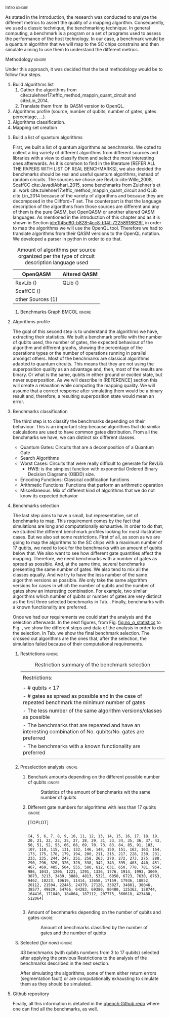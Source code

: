 
**** Intro                                                        :ignore:
# Intro (motivation/why do we need them?) and Objective

As stated in the Introduction, the research was conducted to analyze the different metrics to assert the quality of a mapping algorithm.
Consequently, we used a classic technique, the benchmarking technique.
In general computing, a benchmark is a program or a set of programs used to assess the performance of the host technology.
In our case, a benchmark would be a quantum algorithm that we will map to the SC chips constrains and then simulate aiming to use them to understand the different metrics.


**** Methodology                                                  :ignore:
# Methodology

Under this approach, it was decided that the best methodology would be to follow four steps.
    
   1. Build algorithms list       
      1. Gather the algorithms from cite:zulehner17:effic_method_mappin_quant_circuit and cite:Lin_2014.
      2. Translate them from its QASM version to OpenQL.
   2. Algorithms profile (source, number of qubits, number of gates, gates percentage, ...).
   3. Algorithms classification.
   4. Mapping set creation


***** Build a list of quantum algorithms

# Build the algorithm list
First, we built a list of quantum algorithms as benchmarks.
We opted to collect a big variety of different algorithms from different sources and libraries with a view to classify them and select the most interesting ones afterwards.
As it is common to find in the literature [REFER ALL THE PAPERS WITH LIST OF REAL BENCHMARKS], we also decided the benchmarks should be real and useful quantum algorithms, instead of random circuits.
The sources we chose are RevLib cite:Wille_2008, ScaffCC cite:JavadiAbhari_2015, some benchmarks from Zulehner's et al. work cite:zulehner17:effic_method_mappin_quant_circuit and QLib cite:Lin_2014 because of the variety of algorithms and because they are decomposed in the Clifford+T set.
The counterpart is that the language description of the algorithms from those sources are different and any of them is the pure QASM, but OpenQASM or another altered QASM languages.
As mentioned in the introduction of this chapter and as it is shown in Section [[id:e1f45d80-b828-4cc8-b14f-72258918626f]], in order to map the algorithms we will use the OpenQL tool.
Therefore we had to translate algorithms from their QASM versions to the OpenQL notation.
We developed a parser in python in order to do that.
# Some of the quantum algorithms have arbitrary rotation gates, which decomposition is not included yet in OpenQL, so I'm not going to translate them for now.

#+caption: Amount of algorithms per source organized per the type of circuit description language used
#+NAME: tab:benchmark_amounts
#+ATTR_LATEX: :booktabs :environment :float t :align lrr
|-------------------+--------------|
| OpenQASM          | Altered QASM |
|-------------------+--------------|
| RevLib ()         | QLib ()      |
| ScaffCC ()        |              |
| other Sources (1) |              |
|-------------------+--------------|

****** Benchmarks Graph                                   :BMCOL:ignore:
    :PROPERTIES:
    :BEAMER_col: 0.6
    :END:

#+BEGIN_EXPORT latex

\begin{figure}
\centering
\resizebox{0.75\textwidth}{!}{
\begin{tikzpicture}[>=stealth',shorten >=1pt,auto,node distance=0.7cm, thick,main node/.style={}]
    \fill[orange!40] (2,2) circle (.08cm) coordinate (Z);
    \fill[cyan!30] (3,6) circle (1.6cm) coordinate (R);
    \fill[purple!50] (7,5) circle (.1cm) coordinate (S);
    \fill[teal!40] (8,2) circle (1cm) coordinate (Q);
    \draw[gray,dashed] (5,4) ellipse (6cm and 4cm) coordinate (A);
    \draw (4,0) -- coordinate (L) (10,6.4) coordinate (Le);
 %\node[main node] (1) [left of R] {RevLib};
\node[main node] at (3,6) {RevLib};
\node[main node] (2) [above of=Z] {Others from Zulehner's paper};
\node[main node] (3) [above of=S] {ScaffCC};
%\node[main node] (4) [above right of Q] {QLib};
\node[main node] at (8,2) {QLib};
\node[main node,draw] (5) [above left  of=L] {OPENQASM};
\node[main node,draw] (6) [below of=Le] {QLib QASM};
\end{tikzpicture}
}
\label{fig:benchmarks_graph}
\caption{Graph depicting the amount of benchmarks per source. The line splits the source depending on the description programming language}
\end{figure}

#+END_EXPORT

***** Algorithms profile

# Algorithms profile
The goal of this second step is to understand the algorithms we have, extracting their statistics.
We built a benchmark profile with the number of qubits used, the number of gates, the expected behaviour of the algorithm and different graphs, showing the percentage of the operations types or the number of operations running in parallel amongst others.
Most of the benchmarks are classical algorithms adapted to quantum circuits.
This means that they are not using the superposition quality as an advantage and, then, most of the results are binary.
Or what is the same, qubits in either ground or excited state, but never superposition.
As we will describe in [REFERENCE] section this will create a relaxation while computing the mapping quality.
We will assume that a correct response after simulating them would be a binary result and, therefore, a resulting superposition state would mean an error.


# - Number of different algorithms (without the decomposition): 53+3 = 56
# - The highest amount of gates: ~hwb9_119~ with 207775 gates

***** Benchmarks classification

# Algorithms classification and selection
The third step is to classify the benchmarks depending on their behaviour.
This is an important step because algorithms that do similar calculations are used to have common gates distribution.
From all the benchmarks we have, we can distinct six different classes.

- Quantum Gates: Circuits that are a decomposition of a Quantum Gate
- Search Algorithms
- Worst Cases: Circuits that were really difficult to generate for RevLib
  - HWB: is the simplest function with exponential Ordered Binary Decision Diagrams (OBDD) size.
- Encoding Functions: Classical codification functions
- Arithmetic Functions: Functions that perform an arithmetic operation
- Miscellaneous: Mix of different kind of algorithms that we do not know its expected behavior


#         #+BEGIN_EXPORT latex
# \begin{center} 
# \resizebox{0.5\textwidth}{!}{   
# \begin{tikzpicture}[sibling distance=3pt]
#   \tikzset{grow'=right,level distance=130pt}
#   \tikzset{execute at begin node=\strut}
#   \tikzset{every tree node/.style={align=center,anchor=base west}}
#   %% \tikzset{edge from parent/.style={draw,
#   %%     edge from parent path={(\tikzparentnode.east)
#   %%       -- +(0,-8pt)
#   %%       |- (\tikzchildnode)}}}
#   \tikzset{level 2/.style={level distance=120pt}}
#   %% \tikzset{level 3/.style={level distance=120pt}}
#   %% \tikzset{level 4/.style={level distance=100pt}}
#   %% \tikzset{frontier/.style={distance from root=500pt}}
#   \Tree [.{QLib Algorithms}
#     {QFT}
#     {IQFT}
#     {\textbf{Grover's Search}}
#     {Benstein-Vazirani Search}
#     [.{\textbf{Adder}}
#     {Cuccaro}
#     {Drapper}
#     {VBE}
#     ]
#     {\textbf{Quantum (Cuccaro) Multiplier}}
#     {Modular Exponential}
#     ]
#     \end{tikzpicture}
# }
# \end{center}
#     #+END_EXPORT

#     #+BEGIN_EXPORT latex
# \begin{center}    
# \begin{tikzpicture}[sibling distance=3pt]
#   \tikzset{grow'=right,level distance=130pt}
#   \tikzset{execute at begin node=\strut}
#   \tikzset{every tree node/.style={align=center,anchor=base west}}
#   %% \tikzset{edge from parent/.style={draw,
#   %%     edge from parent path={(\tikzparentnode.east)
#   %%       -- +(0,-8pt)
#   %%       |- (\tikzchildnode)}}}
#   \tikzset{level 2/.style={level distance=120pt}}
#   %% \tikzset{level 3/.style={level distance=120pt}}
#   %% \tikzset{level 4/.style={level distance=100pt}}
#   %% \tikzset{frontier/.style={distance from root=500pt}}
#   \Tree [.{Benchmarks Classes}
#     {Quantum Gates}
#     {Search Algorithms}
#     {Encoding Functions}
#     {Arithmetic Functions}
#     {Miscellaneous}
#     ]
#     \end{tikzpicture}
# \end{center}
#     #+END_EXPORT

#     #+ATTR_LATEX: :booktabs :environment :font \tiny :width \textwidth :float t :align p{2.5cm}|p{3cm}p{3cm}
#     |                      |                     |                |
#     | Quantum gates        | Miller Gate         |                |
#     |----------------------+---------------------+----------------|
#     | Search Algorithms    | Grover's Search     |                |
#     |----------------------+---------------------+----------------|
#     |                      | Decod24             |                |
#     | Encoding Functions   | Decod24 with enable |                |
#     |                      | Graycode            |                |
#     |                      | Hamming Code        |                |
#     |----------------------+---------------------+----------------|
#     |                      | 0410184             | mlp4           |
#     |                      | 1-bit Adder / rd32  | mod5adder      |
#     |                      | 4 greater than 10   | mod5d1         |
#     |                      | 4 greater than 11   | mod5d2         |
#     |                      | 4 greater than 12   | mod5mils       |
#     |                      | 4 greater than 13   | plus127mod8192 |
#     |                      | 4 greater than 4    | plus63mod4096  |
#     |                      | 4 greater than 5    | plus63mod8192  |
#     | Arithmetic Functions | 4 modulo 7          | radd           |
#     |                      | ALUs                | rd32           |
#     |                      | Check 4 modulo 5    | rd53           |
#     |                      | Cuccaro Adder       | rd73           |
#     |                      | Cuccaro Multiplier  | rd84           |
#     |                      | Drapper Adder       | root           |
#     |                      | Modulo 8/10 Counter | sqn            |


#     #+ATTR_LATEX: :booktabs :environment :font \tiny :width \textwidth :float t :align p{2.5cm}|p{2.5cm}p{3.5cm} 
#     |                      | One-Two-Three Counter | sqrt8                             |
#     |                      | VBE Adder             | squar5                            |
#     | Arithmetic Functions | dist                  | xor5                              |
#     |                      | majority              | z4                                |
#     |                      | max46                 |                                   |
#     |----------------------+-----------------------+-----------------------------------|
#     |                      | 9symml                | ex-1                              |
#     |                      | adr4                  | ex1                               |
#     |                      | aj-e11                | ex2                               |
#     |                      | C17                   | ex3                               |
#     |                      | clip                  | f2                                |
#     |                      | cm152a                | inc                               |
#     | Miscellaneous        | cm42a                 | life                              |
#     |                      | cm82a                 | misex1                            |
#     |                      | cm85a                 | pm1                               |
#     |                      | co14                  | sao2                              |
#     |                      | con1                  | sym10                             |
#     |                      | cycle10_2             | sym6                              |
#     |                      | dc1                   | sym9                              |
#     |                      | dc2                   | Unstructured Reversible Functions |
#     |                      | Hidden Weighted Bit   | 3_17                              |
#     |                      |                       | 4_49                              |


***** Benchmarks selection

The last step aims to have a small, but representative, set of benchmarks to map.
This requirement comes by the fact that simulations are long and computationally exhaustive.
In order to do that, we studied the different benchmark profiles looking for most illustrative cases.
But we also set some restrictions.
First of all, as soon as we are going to map the algorithms to the SC chips with a maximum number of 17 qubits, we need to look for the benchmarks with an amount of qubits below that.
We also want to see how different gate quantities affect the mapping.
Therefore, we need benchmarks with a number of gates as spread as possible.
And, at the same time, several benchmarks presenting the same number of gates.
We also tend to mix all the classes equally.
And we try to have the less number of the same algorithm versions as possible.
We only take the same algorithm versions for cases in which the number of qubits and the number of gates show an interesting combination.
For example, two similar algorithms which number of qubits or number of gates are very distinct as the first three selected benchmarks in Tab. \ref{tab:map_selected_benchs}.
Finally, benchmarks with a known functionality are preferred.

Once we had our requirements we could start the analysis and the selection afterwards.
In the next figures, from Fig. [[fig:no_q_statistics]] to Fig. \ref{code:q_gate_bench}, we show the different steps and data of the analysis in order to do the selection.
In Tab. \ref{tab:map_selected_benchs} we show the final benchmark selection.
The crossed out algorithms are the ones that, after the selection, the simulation failed because of their computational requirements.

****** Restrictions                                             :ignore:

#+caption: Restriction summary of the benchmark selection
#+NAME: tab:bench_select_restrict
#+ATTR_LATEX: :booktabs :environment :float t :align |l|
|---------------------------------------------------------------------------------------------------------------|
|                                                                                                               |
| Restrictions:                                                                                                 |
|                                                                                                               |
| - # qubits < 17                                                                                               |
| - # gates as spread as possible and in the case of repeated benchmark the minimum number of gates             |
| - The less number of the same algorithm versions/classes as possible                                          |
| - The benchmarks that are repeated and have an interesting combination of No. qubits/No. gates are  preferred |
| - The benchmarks with a known functionality are preferred                                                     |
|                                                                                                               |
|---------------------------------------------------------------------------------------------------------------|
  
****** Preselection analysis                                    :ignore:

******* Initial entries                               :ignore:noexport:

690


******* Benchark amounts depending on the different possible number of qubits :ignore:

# #+BEGIN_EXPORT latex

# \begin{figure}
# \centering

# #+END_EXPORT

# #+BEGIN_EXAMPLE

#             Benchmarks ammount
# No. qubits
# 3                           12
# 4                           12
# 5                           57
# 6                           31
# 7                           22
# 8                           16
# 9                           15
# 10                          21
# 11                          17
# 12                          14
# 13                          18
# 14                          17
# 15                          16
# 16                          14
# 17                          10

# #+END_EXAMPLE

# #+BEGIN_EXPORT latex

# \label{code:no_q_statistics}
# \caption{Statistics of the amount of benchmarks wit the same number of qubits}
# \end{figure}

# #+END_EXPORT

#+caption: Statistics of the amount of benchmarks wit the same number of qubits
#+NAME: fig:no_q_statistics
#+ATTR_LATEX: :width 0.7\textwidth
[[file:figures/number_of_benchmarks_depending_on_the_number_of_qubits.png]]


******* Different gate numbers for algorithms with less than 17 qubits :ignore:

[TOPLOT]

#+BEGIN_EXAMPLE

[4, 5, 6, 7, 8, 9, 10, 11, 12, 13, 14, 15, 16, 17, 18, 19, 20, 21, 22, 23, 25, 27, 28, 29, 31, 33, 34, 35, 36, 37, 43, 50, 51, 52, 53, 66, 68, 69, 70, 73, 83, 84, 85, 91, 103, 107, 110, 115, 131, 132, 146, 148, 150, 151, 162, 163, 164, 173, 175, 178, 179, 194, 200, 211, 215, 217, 228, 230, 231, 233, 235, 244, 247, 251, 258, 263, 270, 272, 273, 275, 288, 290, 296, 320, 326, 328, 338, 342, 343, 395, 403, 440, 451, 467, 469, 485, 504, 555, 580, 612, 631, 650, 778, 781, 954, 986, 1043, 1206, 1221, 1291, 1336, 1776, 1914, 1993, 3009, 3073, 3213, 3439, 3888, 4813, 5321, 6050, 6723, 7630, 8763, 9462, 10223, 10619, 11414, 13658, 17159, 17936, 18852, 20112, 21504, 22445, 24379, 27126, 33827, 34881, 38046, 38577, 49829, 54766, 64283, 69380, 80480, 125362, 128744, 164416, 171840, 184864, 187112, 207775, 360618, 423488, 512064]

#+END_EXAMPLE

******* Amount of different no. of gates unique values :noexport:ignore:

157

******* Amount of becnhmarks depending on the number of qubits and gates :ignore:

# #+BEGIN_EXPORT latex

# \begin{figure}
# \centering

# #+END_EXPORT

# #+BEGIN_EXAMPLE

#                       Benchmarks ammount
# No. qubits No. gates
# 3          6                           7
#            7                           1
#            19                          1
#            20                          1
#            36                          1
#            50                          1
# 4          8                           6
#            9                           2
#            34                          1
#            36                          1
#            51                          1
#            52                          1
# 5          4                           1
#            7                           1
#            10                          5
#            11                          3
#            18                          1
#            20                          1
#            21                          1
#            22                          1
#            23                          1
#            27                          1
#            35                          2
#            36                          2
#            37                          5
#            52                          1
#            53                          1
#            66                          1
#            68                          1
#            69                          3
# ...                                  ...
# 13         128744                      1
#            360618                      1
# 14         28                          1
#            29                          8
#            211                         1
#            270                         1
#            1776                        2
#            11414                       1
#            33827                       1
#            38577                       1
#            187112                      1
# 15         31                          8
#            37                          1
#            343                         1
#            4813                        1
#            7630                        1
#            8763                        1
#            9462                        1
#            17936                       1
#            171840                      1
# 16         33                          8
#            175                         1
#            272                         1
#            326                         1
#            485                         1
#            10619                       1
#            18852                       1
# 17         35                          8
#            36                          1
#            43                          1

# [180 rows x 1 columns]

# #+END_EXAMPLE


# #+BEGIN_EXPORT latex

# \label{code:q_gate_bench}
# \caption{Amount of benchmarks classified by the number of gates and the number of qubits}
# \end{figure}

# #+END_EXPORT

#+caption: Amount of benchmarks classified by the number of gates and the number of qubits
#+NAME: fig:q_gate_bench
#+ATTR_LATEX: :width 0.7\textwidth
[[file:figures/number_of_benchmarks_depending_on_the_number_of_qubits_and_gates.png]]

******* with names                                    :ignore:noexport:

#+BEGIN_EXAMPLE

No. qubits No. gates Algorithm
3          6         benstein_vazirani_1b_secret_128 
                     benstein_vazirani_1b_secret_16  
                     benstein_vazirani_1b_secret_2   
                     benstein_vazirani_1b_secret_32  
                     benstein_vazirani_1b_secret_4   
                     benstein_vazirani_1b_secret_64  
                     benstein_vazirani_1b_secret_8   
           7         benstein_vazirani_1b_secret_1   
           19        ex-1_166                        
           20        ham3_102                        
           36        3_17_13                         
           50        miller_11                       
4          8         benstein_vazirani_2b_secret_128 
                     benstein_vazirani_2b_secret_16  
                     benstein_vazirani_2b_secret_32  
                     benstein_vazirani_2b_secret_4   
                     benstein_vazirani_2b_secret_64  
                     benstein_vazirani_2b_secret_8   
           9         benstein_vazirani_2b_secret_1   
                     benstein_vazirani_2b_secret_2   
           34        rd32-v0_66                      
           36        rd32-v1_68                      
           51        decod24-v0_38                   
           52        decod24-v2_43                   
5          4         vbeAdder_1b                     
           7         cuccaroAdder_1b                 
           10        benstein_vazirani_3b_secret_128 
                     benstein_vazirani_3b_secret_16  
                     benstein_vazirani_3b_secret_32  
                     benstein_vazirani_3b_secret_64  
...                                                       ...
15         4813      misex1_241                      
           7630      square_root_7                   
           8763      ham15_107                       
           9462      dc2_222                         
           17936     co14_215                        
           171840    urf6_160                        
16         33        benstein_vazirani_14b_secret_1  
                     benstein_vazirani_14b_secret_128
                     benstein_vazirani_14b_secret_16 
                     benstein_vazirani_14b_secret_2  
                     benstein_vazirani_14b_secret_32 
                     benstein_vazirani_14b_secret_4  
                     benstein_vazirani_14b_secret_64 
                     benstein_vazirani_14b_secret_8  
           175       cnt3-5_179                      
           272       qft_16                          
           326       ising_model_16                  
           485       cnt3-5_180                      
           10619     inc_237                         
           18852     mlp4_245                        
17         35        benstein_vazirani_15b_secret_1  
                     benstein_vazirani_15b_secret_128
                     benstein_vazirani_15b_secret_16 
                     benstein_vazirani_15b_secret_2  
                     benstein_vazirani_15b_secret_32 
                     benstein_vazirani_15b_secret_4  
                     benstein_vazirani_15b_secret_64 
                     benstein_vazirani_15b_secret_8  
           36        vbeAdder_5b                     
           43        cuccaroAdder_7b                 

#+END_EXAMPLE

****** Selected (/for now/)                                       :ignore:

43 benchmarks (with qubits numbers from 3 to 17 qubits) selected after applying the previous Restrictions to the analysis of the benchmarks described in the next section.

After simulating the algorithms, some of them either return errors (segmentation fault) or are computationally exhausting to simulate them as they should be simulated.

# #+caption: Table of the selected benchmarks to be mapped. Note that the crossed ones mean that they were to computationally exhaustive and the simulations failed.
# #+NAME: tab:map_selected_benchs
# #+ATTR_LATEX: :booktabs :environment :float t :font \small :align lll
# |------------+-----------+----------------------------------|
# | No. qubits | No. gates | Algorithm                        |
# |------------+-----------+----------------------------------|
# |          5 |        27 | ~4gt11_82~                         |
# |          6 |       228 | ~4gt12-v1_89~                      |
# |          6 |       258 | ~4gt4-v0_72~                       |
# |          7 |        70 | ~4mod5-bdd_287~                    |
# |          5 |        20 | ~4mod5-v0_20~                      |
# |          7 |        84 | ~alu-bdd_288~                      |
# |          5 |        36 | ~alu-v0_27~                        |
# |         17 |        35 | ~benstein_vazirani_15b_secret_128~ |
# |         16 |       175 | +~cnt3-5_179~+                     |
# |          5 |         7 | ~cuccaroAdder_1b~                  |
# |          7 |        11 | ~cuccaroMultiplier_1b~             |
# |          6 |        73 | ~decod24-bdd_294~                  |
# |          6 |       338 | ~decod24-enable_126~               |
# |          6 |         5 | ~graycode6_47~                     |
# |         13 |    360618 | +~ground_state_estimation_10~+     |
# |          3 |        16 | ~grover_orcl_toff~                 |
# |          3 |        20 | ~ham3_102~                         |
# |          5 |       233 | ~hwb4_49~                          |
# |         10 |       200 | +~ising_model_10~+                 |
# |         11 |     22445 | +~life_238~+                       |
# |          3 |        50 | ~miller_11~                        |
# |          5 |       288 | ~mini-alu_167~                     |
# |         10 |       173 | +~mini_alu_305~+                   |
# |          5 |       178 | ~mod10_176~                        |
# |          6 |       555 | ~mod5adder_127~                    |
# |          5 |        22 | ~mod5d1_63~                        |
# |          6 |       440 | ~mod8-10_177~                      |
# |          5 |       132 | ~one-two-three-v1_99~              |
# |          5 |        70 | ~one-two-three-v3_101~             |
# |         13 |    128744 | +~plus63mod4096_163~+              |
# |         10 |       110 | +~qft_10~+                         |
# |          4 |        34 | ~rd32-v0_66~                       |
# |          6 |       781 | ~sf_274~                           |
# |          6 |       778 | ~sf_276~                           |
# |         12 |      4792 | ~shor_15~                          |
# |         12 |      3009 | ~sqrt8_260~                        |
# |         13 |      1993 | +~squar5_261~+                     |
# |         15 |      7630 | +~square_root_7~+                  |
# |          7 |      3888 | ~sym6_145~                         |
# |         14 |       270 | +~sym6_316~+                       |
# |          8 |     80480 | +~urf2_152~+                       |
# |          8 |     20112 | +~urf2_277~+                       |
# |          8 |        12 | ~vbeAdder_2b~                      |
# |          6 |         7 | ~xor5_254~                         |
# |------------+-----------+----------------------------------|



***** Github repository

Finally, all this information is detailed in the [[https://github.com/QE-Lab/qbench][qbench Github repo]] where one can find all the benchmarks, as well.


    
**** BIB                                                 :ignore:noexport:

bibliography:../thesis_plan.bib
bibliographystyle:plain
